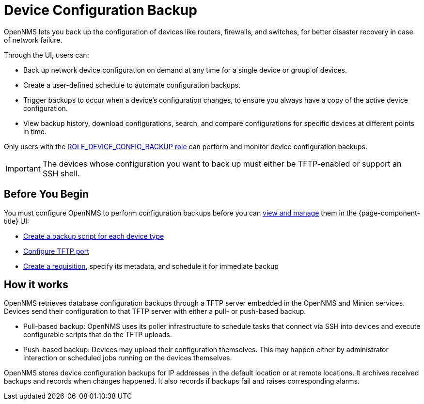 = Device Configuration Backup

OpenNMS lets you back up the configuration of devices like routers, firewalls, and switches, for better disaster recovery in case of network failure.

Through the UI, users can:

* Back up network device configuration on demand at any time for a single device or group of devices.
* Create a user-defined schedule to automate configuration backups.
* Trigger backups to occur when a device’s configuration changes, to ensure you always have a copy of the active device configuration.
* View backup history, download configurations, search, and compare configurations for specific devices at different points in time.

Only users with the xref:operation:user-management/security-roles.adoc#ga-role-user-management-roles[ROLE_DEVICE_CONFIG_BACKUP role] can perform and monitor device configuration backups.

IMPORTANT: The devices whose configuration you want to back up must either be TFTP-enabled or support an SSH shell.

== Before You Begin

You must configure OpenNMS to perform configuration backups before you can xref:operation:device-config-backup/dcb.adoc#dcb-manage[view and manage] them in the {page-component-title} UI:

* xref:operation:device-config-backup/ssh.adoc#backup-script[Create a backup script for each device type]
* xref:operation:device-config-backup/configuration.adoc#tftp-port-configure[Configure TFTP port]
* xref:operation:device-config-backup/dcb-requisition.adoc#dcb-requisition[Create a requisition], specify its metadata, and schedule it for immediate backup

== How it works

OpenNMS retrieves database configuration backups through a TFTP server embedded in the OpenNMS and Minion services.
Devices send their configuration to that TFTP server with either a pull- or push-based backup.

* Pull-based backup: OpenNMS uses its poller infrastructure to schedule tasks that connect via SSH into devices and execute configurable scripts that do the TFTP uploads.
* Push-based backup: Devices may upload their configuration themselves.
This may happen either by administrator interaction or scheduled jobs running on the devices themselves.

OpenNMS stores device configuration backups for IP addresses in the default location or at remote locations.
It archives received backups and records when changes happened.
It also records if backups fail and raises corresponding alarms.